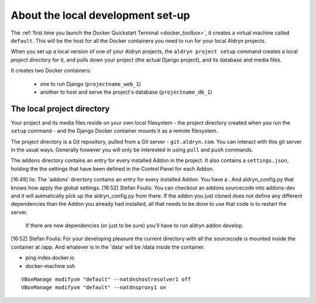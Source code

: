 ##################################
About the local development set-up
##################################

The :ref:`first time you launch the Docker Quickstart Terminal <docker_toolbox>`, it creates a
virtual machine called ``default``. This will be the host for all the Docker containers you need
to run for your local Aldryn projects.

When you set up a local version of one of your Aldryn projects, the ``aldryn project setup``
command creates a local *project directory* for it, and pulls down your project (the actual Django
project), and its database and media files.

It creates two Docker containers:

  * one to run Django (``projectname_web_1``)
  * another to host and serve the project's database (``projectname_db_1``)


.. _local_project_directory:

***************************
The local project directory
***************************

Your project and its media files reside on your own local filesystem - the project directory
created when you run the ``setup`` command - and the Django Docker container mounts it as a remote
filesystem.

The project directory is a Git repository, pulled from a Git server - ``git.aldryn.com``. You can interact with this git server in the usual ways. Generally however you will only be interested in using ``pull`` and ``push`` commands.

The ``addons`` directory contains an entry for every installed Addon in the project. It also
contains a ``settings.json``, holding the the settings that have been defined in the Control Panel
for each Addon.

[16:49] lis: The 'addons' directory contains  an entry for every installed Addon. You have a . And aldryn_config.py that knows how apply the global settings.
[16:52] Stefan Foulis: You can checkout an addons sourcecode into addons-dev and it will autmatically pick up the aldryn_config.py from there. If the addon you just cloned does not define any different dependencies than the Addon you already had installed, all that needs to be done to use that code is to restart the server. 		If there are new dependencies (or just to be sure) you'll have to run aldryn addon develop.
[16:52] Stefan Foulis: For your developing pleasure the current directory with all the sourcecode is mounted inside the container at /app. And whatever is in the 'data' will be /data inside the container.

* ping index.docker.io

* docker-machine ssh
::

    VBoxManage modifyvm "default" --natdnshostresolver1 off
    VBoxManage modifyvm "default" --natdnsproxy1 on
